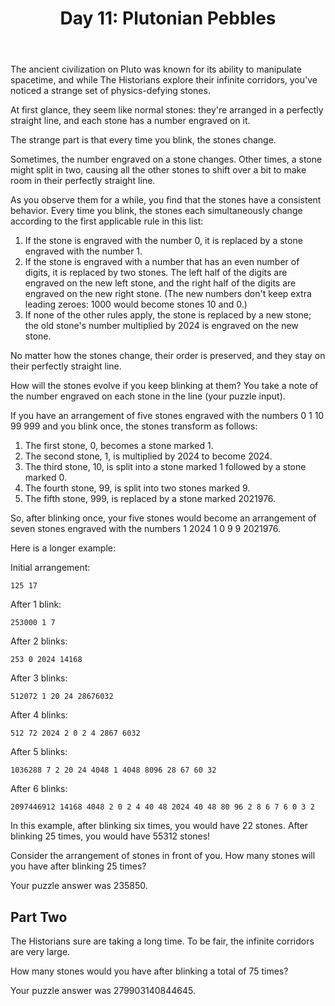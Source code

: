#+TITLE: Day 11: Plutonian Pebbles

The ancient civilization on Pluto was known for its ability to manipulate spacetime, and while The Historians explore their infinite corridors, you've noticed a strange set of physics-defying stones.

At first glance, they seem like normal stones: they're arranged in a perfectly straight line, and each stone has a number engraved on it.

The strange part is that every time you blink, the stones change.

Sometimes, the number engraved on a stone changes. Other times, a stone might split in two, causing all the other stones to shift over a bit to make room in their perfectly straight line.

As you observe them for a while, you find that the stones have a consistent behavior. Every time you blink, the stones each simultaneously change according to the first applicable rule in this list:

1. If the stone is engraved with the number 0, it is replaced by a stone engraved with the number 1.
2. If the stone is engraved with a number that has an even number of digits, it is replaced by two stones. The left half of the digits are engraved on the new left stone, and the right half of the digits are engraved on the new right stone. (The new numbers don't keep extra leading zeroes: 1000 would become stones 10 and 0.)
3. If none of the other rules apply, the stone is replaced by a new stone; the old stone's number multiplied by 2024 is engraved on the new stone.

No matter how the stones change, their order is preserved, and they stay on their perfectly straight line.

How will the stones evolve if you keep blinking at them? You take a note of the number engraved on each stone in the line (your puzzle input).

If you have an arrangement of five stones engraved with the numbers 0 1 10 99 999 and you blink once, the stones transform as follows:

1. The first stone, 0, becomes a stone marked 1.
2. The second stone, 1, is multiplied by 2024 to become 2024.
3. The third stone, 10, is split into a stone marked 1 followed by a stone marked 0.
4. The fourth stone, 99, is split into two stones marked 9.
5. The fifth stone, 999, is replaced by a stone marked 2021976.

So, after blinking once, your five stones would become an arrangement of seven stones engraved with the numbers 1 2024 1 0 9 9 2021976.

Here is a longer example:

Initial arrangement:
#+begin_src
  125 17
#+end_src

After 1 blink:
#+begin_src
  253000 1 7
#+end_src

After 2 blinks:
#+begin_src
  253 0 2024 14168
#+end_src

After 3 blinks:
#+begin_src
  512072 1 20 24 28676032
#+end_src

After 4 blinks:
#+begin_src
  512 72 2024 2 0 2 4 2867 6032
#+end_src

After 5 blinks:
#+begin_src
  1036288 7 2 20 24 4048 1 4048 8096 28 67 60 32
#+end_src

After 6 blinks:
#+begin_src
  2097446912 14168 4048 2 0 2 4 40 48 2024 40 48 80 96 2 8 6 7 6 0 3 2
#+end_src

In this example, after blinking six times, you would have 22 stones. After blinking 25 times, you would have 55312 stones!

Consider the arrangement of stones in front of you. How many stones will you have after blinking 25 times?

Your puzzle answer was 235850.

** Part Two

The Historians sure are taking a long time. To be fair, the infinite corridors are very large.

How many stones would you have after blinking a total of 75 times?

Your puzzle answer was 279903140844645.
